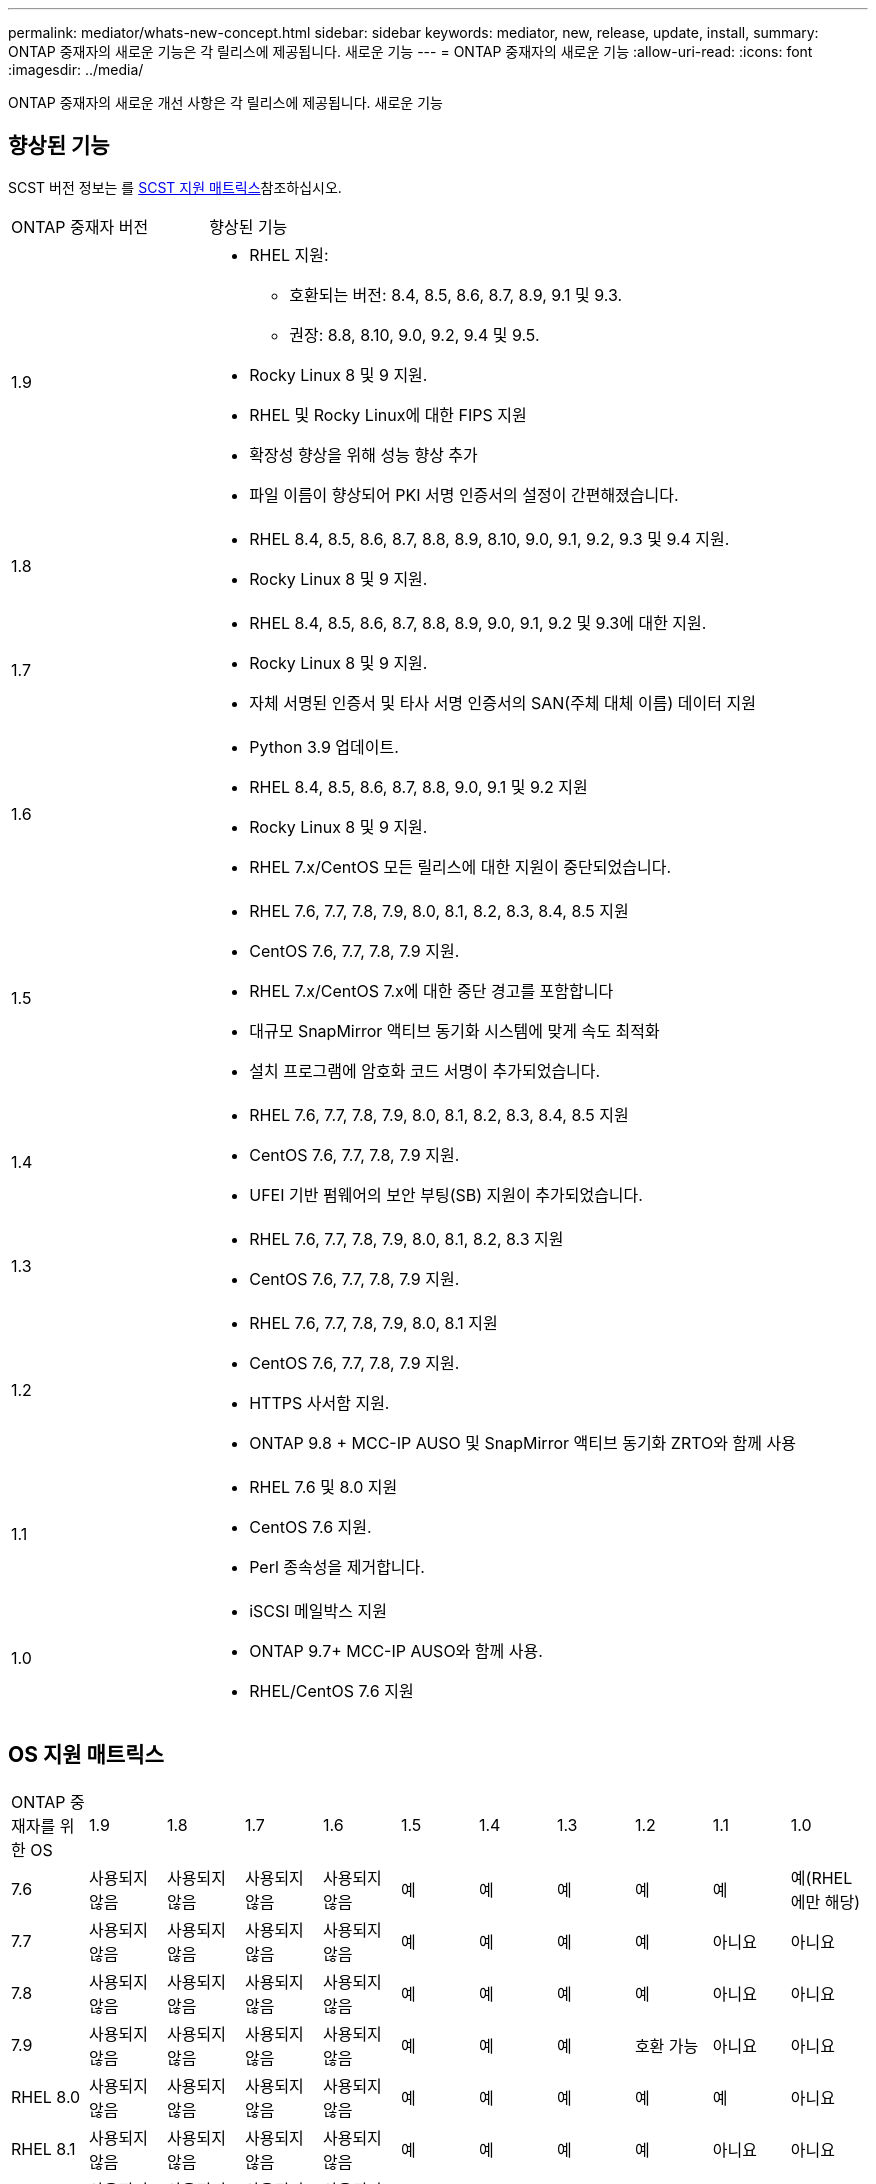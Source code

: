 ---
permalink: mediator/whats-new-concept.html 
sidebar: sidebar 
keywords: mediator, new, release, update, install, 
summary: ONTAP 중재자의 새로운 기능은 각 릴리스에 제공됩니다. 새로운 기능 
---
= ONTAP 중재자의 새로운 기능
:allow-uri-read: 
:icons: font
:imagesdir: ../media/


[role="lead"]
ONTAP 중재자의 새로운 개선 사항은 각 릴리스에 제공됩니다. 새로운 기능



== 향상된 기능

SCST 버전 정보는 를 <<SCST 지원 매트릭스>>참조하십시오.

[cols="25,75"]
|===


| ONTAP 중재자 버전 | 향상된 기능 


 a| 
1.9
 a| 
* RHEL 지원:
+
** 호환되는 버전: 8.4, 8.5, 8.6, 8.7, 8.9, 9.1 및 9.3.
** 권장: 8.8, 8.10, 9.0, 9.2, 9.4 및 9.5.


* Rocky Linux 8 및 9 지원.
* RHEL 및 Rocky Linux에 대한 FIPS 지원
* 확장성 향상을 위해 성능 향상 추가
* 파일 이름이 향상되어 PKI 서명 인증서의 설정이 간편해졌습니다.




 a| 
1.8
 a| 
* RHEL 8.4, 8.5, 8.6, 8.7, 8.8, 8.9, 8.10, 9.0, 9.1, 9.2, 9.3 및 9.4 지원.
* Rocky Linux 8 및 9 지원.




 a| 
1.7
 a| 
* RHEL 8.4, 8.5, 8.6, 8.7, 8.8, 8.9, 9.0, 9.1, 9.2 및 9.3에 대한 지원.
* Rocky Linux 8 및 9 지원.
* 자체 서명된 인증서 및 타사 서명 인증서의 SAN(주체 대체 이름) 데이터 지원




 a| 
1.6
 a| 
* Python 3.9 업데이트.
* RHEL 8.4, 8.5, 8.6, 8.7, 8.8, 9.0, 9.1 및 9.2 지원
* Rocky Linux 8 및 9 지원.
* RHEL 7.x/CentOS 모든 릴리스에 대한 지원이 중단되었습니다.




 a| 
1.5
 a| 
* RHEL 7.6, 7.7, 7.8, 7.9, 8.0, 8.1, 8.2, 8.3, 8.4, 8.5 지원
* CentOS 7.6, 7.7, 7.8, 7.9 지원.
* RHEL 7.x/CentOS 7.x에 대한 중단 경고를 포함합니다
* 대규모 SnapMirror 액티브 동기화 시스템에 맞게 속도 최적화
* 설치 프로그램에 암호화 코드 서명이 추가되었습니다.




 a| 
1.4
 a| 
* RHEL 7.6, 7.7, 7.8, 7.9, 8.0, 8.1, 8.2, 8.3, 8.4, 8.5 지원
* CentOS 7.6, 7.7, 7.8, 7.9 지원.
* UFEI 기반 펌웨어의 보안 부팅(SB) 지원이 추가되었습니다.




 a| 
1.3
 a| 
* RHEL 7.6, 7.7, 7.8, 7.9, 8.0, 8.1, 8.2, 8.3 지원
* CentOS 7.6, 7.7, 7.8, 7.9 지원.




 a| 
1.2
 a| 
* RHEL 7.6, 7.7, 7.8, 7.9, 8.0, 8.1 지원
* CentOS 7.6, 7.7, 7.8, 7.9 지원.
* HTTPS 사서함 지원.
* ONTAP 9.8 + MCC-IP AUSO 및 SnapMirror 액티브 동기화 ZRTO와 함께 사용




 a| 
1.1
 a| 
* RHEL 7.6 및 8.0 지원
* CentOS 7.6 지원.
* Perl 종속성을 제거합니다.




 a| 
1.0
 a| 
* iSCSI 메일박스 지원
* ONTAP 9.7+ MCC-IP AUSO와 함께 사용.
* RHEL/CentOS 7.6 지원


|===


== OS 지원 매트릭스

|===


| ONTAP 중재자를 위한 OS | 1.9 | 1.8 | 1.7 | 1.6 | 1.5 | 1.4 | 1.3 | 1.2 | 1.1 | 1.0 


 a| 
7.6
 a| 
사용되지 않음
 a| 
사용되지 않음
 a| 
사용되지 않음
 a| 
사용되지 않음
 a| 
예
 a| 
예
 a| 
예
 a| 
예
 a| 
예
 a| 
예(RHEL에만 해당)



 a| 
7.7
 a| 
사용되지 않음
 a| 
사용되지 않음
 a| 
사용되지 않음
 a| 
사용되지 않음
 a| 
예
 a| 
예
 a| 
예
 a| 
예
 a| 
아니요
 a| 
아니요



 a| 
7.8
 a| 
사용되지 않음
 a| 
사용되지 않음
 a| 
사용되지 않음
 a| 
사용되지 않음
 a| 
예
 a| 
예
 a| 
예
 a| 
예
 a| 
아니요
 a| 
아니요



 a| 
7.9
 a| 
사용되지 않음
 a| 
사용되지 않음
 a| 
사용되지 않음
 a| 
사용되지 않음
 a| 
예
 a| 
예
 a| 
예
 a| 
호환 가능
 a| 
아니요
 a| 
아니요



 a| 
RHEL 8.0
 a| 
사용되지 않음
 a| 
사용되지 않음
 a| 
사용되지 않음
 a| 
사용되지 않음
 a| 
예
 a| 
예
 a| 
예
 a| 
예
 a| 
예
 a| 
아니요



 a| 
RHEL 8.1
 a| 
사용되지 않음
 a| 
사용되지 않음
 a| 
사용되지 않음
 a| 
사용되지 않음
 a| 
예
 a| 
예
 a| 
예
 a| 
예
 a| 
아니요
 a| 
아니요



 a| 
RHEL 8.2
 a| 
사용되지 않음
 a| 
사용되지 않음
 a| 
사용되지 않음
 a| 
사용되지 않음
 a| 
예
 a| 
예
 a| 
예
 a| 
아니요
 a| 
아니요
 a| 
아니요



 a| 
RHEL 8.3
 a| 
사용되지 않음
 a| 
사용되지 않음
 a| 
사용되지 않음
 a| 
사용되지 않음
 a| 
예
 a| 
예
 a| 
예
 a| 
아니요
 a| 
아니요
 a| 
아니요



 a| 
RHEL 8.4
 a| 
호환 가능
 a| 
예
 a| 
예
 a| 
예
 a| 
예
 a| 
예
 a| 
아니요
 a| 
아니요
 a| 
아니요
 a| 
아니요



 a| 
RHEL 8.5
 a| 
호환 가능
 a| 
예
 a| 
예
 a| 
예
 a| 
예
 a| 
예
 a| 
아니요
 a| 
아니요
 a| 
아니요
 a| 
아니요



 a| 
RHEL 8.6을 참조하십시오
 a| 
호환 가능
 a| 
예
 a| 
예
 a| 
예
 a| 
아니요
 a| 
아니요
 a| 
아니요
 a| 
아니요
 a| 
아니요
 a| 
아니요



 a| 
RHEL 8.7
 a| 
호환 가능
 a| 
예
 a| 
예
 a| 
예
 a| 
아니요
 a| 
아니요
 a| 
아니요
 a| 
아니요
 a| 
아니요
 a| 
아니요



 a| 
RHEL 8.8
 a| 
예
 a| 
예
 a| 
예
 a| 
예
 a| 
아니요
 a| 
아니요
 a| 
아니요
 a| 
아니요
 a| 
아니요
 a| 
아니요



 a| 
RHEL 8.9 를 참조하십시오
 a| 
호환 가능
 a| 
예
 a| 
예
 a| 
아니요
 a| 
아니요
 a| 
아니요
 a| 
아니요
 a| 
아니요
 a| 
아니요
 a| 
아니요



 a| 
RHEL 8.10 을 참조하십시오
 a| 
예
 a| 
예
 a| 
아니요
 a| 
아니요
 a| 
아니요
 a| 
아니요
 a| 
아니요
 a| 
아니요
 a| 
아니요
 a| 
아니요



 a| 
RHEL 9.0
 a| 
예
 a| 
예
 a| 
예
 a| 
예
 a| 
아니요
 a| 
아니요
 a| 
아니요
 a| 
아니요
 a| 
아니요
 a| 
아니요



 a| 
RHEL 9.1
 a| 
호환 가능
 a| 
예
 a| 
예
 a| 
예
 a| 
아니요
 a| 
아니요
 a| 
아니요
 a| 
아니요
 a| 
아니요
 a| 
아니요



 a| 
RHEL 9.2
 a| 
예
 a| 
예
 a| 
예
 a| 
예
 a| 
아니요
 a| 
아니요
 a| 
아니요
 a| 
아니요
 a| 
아니요
 a| 
아니요



 a| 
RHEL 9.3 을 참조하십시오
 a| 
호환 가능
 a| 
예
 a| 
예
 a| 
아니요
 a| 
아니요
 a| 
아니요
 a| 
아니요
 a| 
아니요
 a| 
아니요
 a| 
아니요



 a| 
RHEL 9.4 를 참조하십시오
 a| 
예
 a| 
예
 a| 
아니요
 a| 
아니요
 a| 
아니요
 a| 
아니요
 a| 
아니요
 a| 
아니요
 a| 
아니요
 a| 
아니요



 a| 
RHEL 9.5 를 참조하십시오
 a| 
예
 a| 
아니요
 a| 
아니요
 a| 
아니요
 a| 
아니요
 a| 
아니요
 a| 
아니요
 a| 
아니요
 a| 
아니요
 a| 
아니요



 a| 
CentOS 8 및 스트림
 a| 
아니요
 a| 
아니요
 a| 
아니요
 a| 
아니요
 a| 
아니요
 a| 
아니요
 a| 
아니요
 a| 
해당 없음
 a| 
해당 없음
 a| 
해당 없음



 a| 
Rocky Linux 8
 a| 
예
 a| 
예
 a| 
예
 a| 
예
 a| 
해당 없음
 a| 
해당 없음
 a| 
해당 없음
 a| 
해당 없음
 a| 
해당 없음
 a| 
해당 없음



 a| 
록키 리눅스 9
 a| 
예
 a| 
예
 a| 
예
 a| 
예
 a| 
해당 없음
 a| 
해당 없음
 a| 
해당 없음
 a| 
해당 없음
 a| 
해당 없음
 a| 
해당 없음

|===
* OS는 달리 지정되지 않는 한 RedHat 및 CentOS 릴리스를 모두 참조합니다.
* "예"는 ONTAP 중재자 설치에 OS가 권장되며 완전히 호환되고 지원됨을 의미합니다.
* "아니요"는 OS 및 ONTAP 중재자가 호환되지 않음을 의미합니다.
* "호환 가능"은 RHEL이 더 이상 이 버전을 지원하지 않지만 ONTAP mediator는 계속 설치할 수 있음을 의미합니다.
* 재분개로 인해 모든 릴리스에 대해 CentOS 8이 제거되었습니다. CentOS Stream은 적합한 운영 대상 OS가 아닌 것으로 간주됩니다. 지원은 계획되어 있지 않습니다.
* ONTAP 중재자 1.5는 RHEL 7.x 지사 운영 체제에서 마지막으로 지원되는 릴리스입니다.
* ONTAP 중재자 1.6은 Rocky Linux 8 및 9에 대한 지원을 추가합니다.




== SCST 지원 매트릭스

다음 표는 ONTAP mediator의 각 버전에 대해 지원되는 SCST 버전을 보여줍니다.

[cols="2*"]
|===
| ONTAP 중재자 버전 | 지원되는 SCST 버전입니다 


| ONTAP 중재자 1.9 | scst-3.8.0.tar.bz2 


| ONTAP 중재자 1.8 | scst-3.8.0.tar.bz2 


| ONTAP 중재자 1.7 | scst - 3.7.0.tar.bz2 


| ONTAP 중재자 1.6 | scst - 3.7.0.tar.bz2 


| ONTAP 중재자 1.5 | scst - 3.6.0.tar.bz2 


| ONTAP 중재자 1.4 | scst - 3.6.0.tar.bz2 


| ONTAP 중재자 1.3 | scst - 3.5.0.tar.bz2 


| ONTAP 중재자 1.2 | scst - 3.4.0.tar.bz2 


| ONTAP 중재자 1.1 | scst - 3.4.0.tar.bz2 


| ONTAP 중재자 1.0 | scst - 3.3.0.tar.bz2 
|===